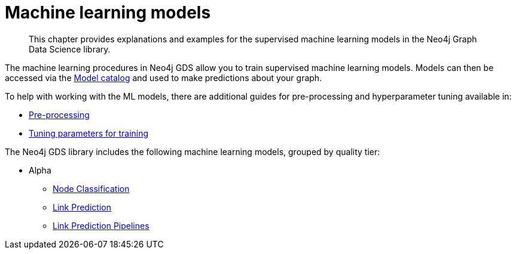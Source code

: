 [[algorithms-ml-models]]
= Machine learning models

[abstract]
--
This chapter provides explanations and examples for the supervised machine learning models in the Neo4j Graph Data Science library.
--

The machine learning procedures in Neo4j GDS allow you to train supervised machine learning models.
Models can then be accessed via the <<model-catalog-ops, Model catalog>> and used to make predictions about your graph.

To help with working with the ML models, there are additional guides for pre-processing and hyperparameter tuning available in:

* <<algorithms-ml-models-preprocessing, Pre-processing>>
* <<algorithms-ml-models-tuning, Tuning parameters for training>>

The Neo4j GDS library includes the following machine learning models, grouped by quality tier:

* Alpha
** <<algorithms-ml-nodeclassification, Node Classification>>
** <<algorithms-ml-linkprediction, Link Prediction>>
** <<algorithms-ml-linkprediction-pipelines, Link Prediction Pipelines>>
